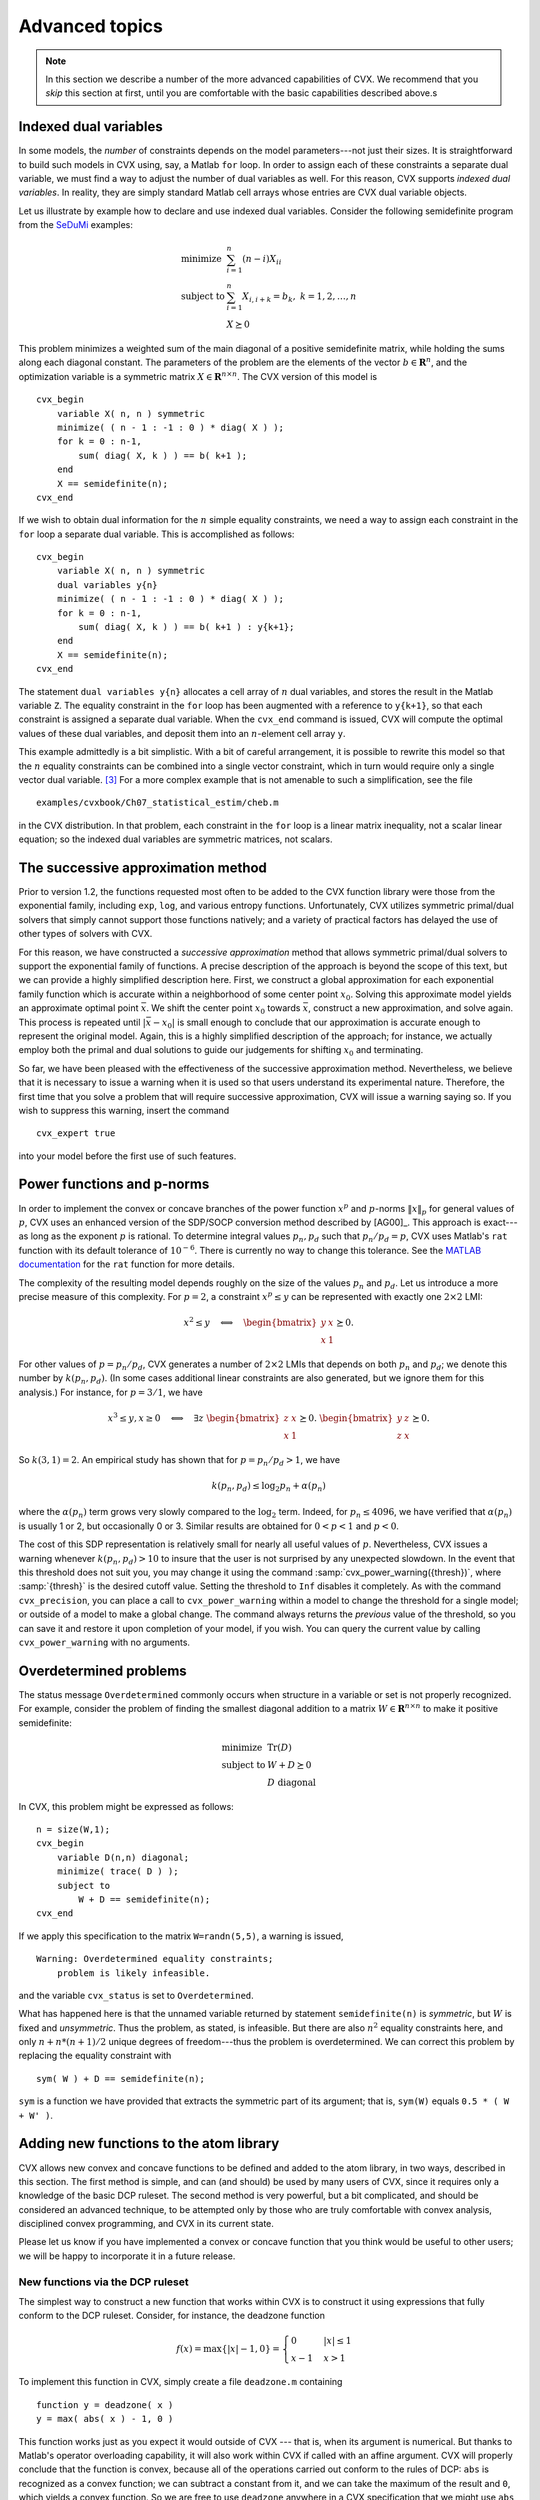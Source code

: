 .. _advanced:

===============
Advanced topics
===============

.. note::

	In this section we describe a number of the more advanced capabilities
	of CVX. We recommend that you *skip* this section at first, until
	you are comfortable with the basic capabilities described above.s

.. _indexed-dual:

Indexed dual variables
----------------------

In some models, the *number* of constraints depends on the model
parameters---not just their sizes. It is straightforward to build such
models in CVX using, say, a Matlab ``for`` loop. In order to assign
each of these constraints a separate dual variable, we must find a way
to adjust the number of dual variables as well. For this reason, CVX
supports *indexed dual variables*. In reality, they are simply standard
Matlab cell arrays whose entries are CVX dual variable objects.

Let us illustrate by example how to declare and use indexed dual
variables. Consider the following semidefinite program from the
`SeDuMi <http://sedumi.ie.lehigh.edu>`_ examples:

.. math::

	\begin{array}{ll} 
		\text{minimize} & \sum_{i=1}^n (n-i) X_{ii} \\ 
		\text{subject to} & \sum_{i=1}^n X_{i,i+k} = b_k, ~ k = 1,2,\dots,n \\ 
		& X \succeq 0 
	\end{array}

This problem minimizes a weighted sum of the main diagonal of a positive
semidefinite matrix, while holding the sums along each diagonal
constant. The parameters of the problem are the elements of the vector
:math:`b\in\mathbf{R}^n`, and the optimization variable is a symmetric
matrix :math:`X\in\mathbf{R}^{n\times n}`. The CVX version of this
model is

::

    cvx_begin
        variable X( n, n ) symmetric
        minimize( ( n - 1 : -1 : 0 ) * diag( X ) );
        for k = 0 : n-1,
            sum( diag( X, k ) ) == b( k+1 );
        end
        X == semidefinite(n);
    cvx_end

If we wish to obtain dual information for the :math:`n` simple equality
constraints, we need a way to assign each constraint in the ``for`` loop
a separate dual variable. This is accomplished as follows:

::

    cvx_begin
        variable X( n, n ) symmetric
        dual variables y{n}
        minimize( ( n - 1 : -1 : 0 ) * diag( X ) );
        for k = 0 : n-1,
            sum( diag( X, k ) ) == b( k+1 ) : y{k+1};
        end
        X == semidefinite(n);
    cvx_end

The statement ``dual variables y{n}`` allocates a cell array of
:math:`n` dual variables, and stores the result in the Matlab variable
``Z``. The equality constraint in the ``for`` loop has been augmented
with a reference to ``y{k+1}``, so that each constraint is assigned a
separate dual variable. When the ``cvx_end`` command is issued, CVX
will compute the optimal values of these dual variables, and deposit
them into an :math:`n`-element cell array ``y``.

This example admittedly is a bit simplistic. With a bit of careful
arrangement, it is possible to rewrite this model so that the :math:`n`
equality constraints can be combined into a single vector constraint,
which in turn would require only a single vector dual variable. [3]_
For a more complex example that is not amenable to such a
simplification, see the file

::

    examples/cvxbook/Ch07_statistical_estim/cheb.m

in the CVX distribution. In that problem, each constraint in the
``for`` loop is a linear matrix inequality, not a scalar linear
equation; so the indexed dual variables are symmetric matrices, not
scalars.

.. _successive:

The successive approximation method
-----------------------------------

Prior to version 1.2, the functions requested most often to be added to
the CVX function library were those from the exponential family,
including ``exp``, ``log``, and various entropy functions.
Unfortunately, CVX utilizes symmetric primal/dual solvers that
simply cannot support those functions natively; and a variety of
practical factors has delayed the use of other types of solvers with
CVX.

For this reason, we have constructed a *successive approximation* method
that allows symmetric primal/dual solvers to support the exponential
family of functions. A precise description of the approach is beyond the
scope of this text, but we can provide a highly simplified description
here. First, we construct a global approximation for each exponential
family function which is accurate within a neighborhood of some center
point :math:`x_0`. Solving this approximate model yields an approximate
optimal point :math:`\bar{x}`. We shift the center point :math:`x_0`
towards :math:`\bar{x}`, construct a new approximation, and solve again.
This process is repeated until :math:`|\bar{x}-x_0|` is small enough to
conclude that our approximation is accurate enough to represent the
original model. Again, this is a highly simplified description of the
approach; for instance, we actually employ both the primal and dual
solutions to guide our judgements for shifting :math:`x_0` and
terminating.

So far, we have been pleased with the effectiveness of the successive
approximation method. Nevertheless, we believe that it is necessary to
issue a warning when it is used so that users understand its
experimental nature. Therefore, the first time that you solve a problem
that will require successive approximation, CVX will issue a warning
saying so. If you wish to suppress this warning, insert the command

::

    cvx_expert true

into your model before the first use of such features.

.. _powerfunc:

Power functions and p-norms
---------------------------

In order to implement the convex or concave branches of the power
function :math:`x^p` and :math:`p`-norms :math:`\|x\|_p` for general
values of :math:`p`, CVX uses an enhanced version of the SDP/SOCP
conversion method described by [AG00]_.
This approach is exact---as long as the exponent :math:`p` is rational.
To determine integral values :math:`p_n,p_d` such that
:math:`p_n/p_d=p`, CVX uses Matlab's ``rat`` function with its
default tolerance of :math:`10^{-6}`. There is currently no way to
change this tolerance. See the
`MATLAB documentation <http://www.mathworks.com/help/techdoc/ref/rat.html>`_ 
for the ``rat`` function for more details.

The complexity of the resulting model depends roughly on the size of the
values :math:`p_n` and :math:`p_d`. Let us introduce a more precise
measure of this complexity. For :math:`p=2`, a constraint
:math:`x^p\leq y` can be represented with exactly one :math:`2\times 2`
LMI:

.. math:: 

	x^2 \leq y \quad\Longleftrightarrow\quad \begin{bmatrix} y & x \\ x & 1 \end{bmatrix} \succeq 0.
	
For other values of :math:`p=p_n/p_d`, CVX generates a number of
:math:`2\times 2` LMIs that depends on both :math:`p_n` and :math:`p_d`;
we denote this number by :math:`k(p_n,p_d)`. (In some cases additional
linear constraints are also generated, but we ignore them for this
analysis.) For instance, for :math:`p=3/1`, we have

.. math::

   x^3\leq y, x\geq 0 \quad\Longleftrightarrow\quad \exists z ~ 
       \begin{bmatrix} z & x \\ x & 1 \end{bmatrix} \succeq 0. ~
       \begin{bmatrix} y & z \\ z & x \end{bmatrix} \succeq 0.

So :math:`k(3,1)=2`. An empirical study has shown that for
:math:`p=p_n/p_d>1`, we have

.. math:: 

	k(p_n,p_d)\leq\log_2 p_n+\alpha(p_n)

where the :math:`\alpha(p_n)` term grows very slowly compared to the
:math:`\log_2` term. Indeed, for :math:`p_n\leq 4096`, we have verified
that :math:`\alpha(p_n)` is usually 1 or 2, but occasionally 0 or 3.
Similar results are obtained for :math:`0 < p < 1` and :math:`p < 0`.

The cost of this SDP representation is relatively small for nearly all
useful values of :math:`p`. Nevertheless, CVX issues a warning
whenever :math:`k(p_n,p_d)>10` to insure that the user is not surprised
by any unexpected slowdown. In the event that this threshold does not
suit you, you may change it using the command
:samp:`cvx_power_warning({thresh})`, where :samp:`{thresh}` is the desired
cutoff value. Setting the threshold to ``Inf`` disables it completely.
As with the command ``cvx_precision``, you can place a call to
``cvx_power_warning`` within a model to change the threshold for a
single model; or outside of a model to make a global change. The command
always returns the *previous* value of the threshold, so you can save it
and restore it upon completion of your model, if you wish. You can query
the current value by calling ``cvx_power_warning`` with no arguments.

.. _overdetermined:

Overdetermined problems
-----------------------

The status message ``Overdetermined`` commonly occurs when structure
in a variable or set is not properly recognized. For example, consider
the problem of finding the smallest diagonal addition to a matrix
:math:`W\in\mathbf{R}^{n\times n}` to make it positive semidefinite:

.. math::

   \begin{array}{ll}
       \text{minimize}   & \operatorname*{\textrm{Tr}}(D) \\
       \text{subject to} & W + D \succeq 0 \\
                         & D ~ \text{diagonal}
   \end{array}

In CVX, this problem might be expressed as follows:

::

    n = size(W,1);
    cvx_begin
        variable D(n,n) diagonal;
        minimize( trace( D ) );
        subject to
            W + D == semidefinite(n);
    cvx_end

If we apply this specification to the matrix ``W=randn(5,5)``, a warning
is issued,

::

    Warning: Overdetermined equality constraints;
        problem is likely infeasible.

and the variable ``cvx_status`` is set to ``Overdetermined``.

What has happened here is that the unnamed variable returned by
statement ``semidefinite(n)`` is *symmetric*, but :math:`W` is fixed and
*unsymmetric*. Thus the problem, as stated, is infeasible. But there are
also :math:`n^2` equality constraints here, and only :math:`n+n*(n+1)/2`
unique degrees of freedom---thus the problem is overdetermined. We can
correct this problem by replacing the equality constraint with

::

            sym( W ) + D == semidefinite(n);

``sym`` is a function we have provided that extracts the symmetric part
of its argument; that is, ``sym(W)`` equals ``0.5 * ( W + W' )``.
	
.. _newfunc:

Adding new functions to the atom library
-----------------------------------------

CVX allows new convex and concave functions to be defined and added
to the atom library, in two ways, described in this section. The first
method is simple, and can (and should) be used by many users of CVX,
since it requires only a knowledge of the basic DCP ruleset. The second
method is very powerful, but a bit complicated, and should be considered
an advanced technique, to be attempted only by those who are truly
comfortable with convex analysis, disciplined convex programming, and
CVX in its current state.

Please let us know if you have implemented a convex or concave
function that you think would be useful to other users; we will be happy
to incorporate it in a future release.

New functions via the DCP ruleset
~~~~~~~~~~~~~~~~~~~~~~~~~~~~~~~~~

The simplest way to construct a new function that works within CVX
is to construct it using expressions that fully conform to the DCP
ruleset. Consider, for instance, the deadzone function

.. math:: 

	f(x) = \max \{ |x|-1, 0 \} = \begin{cases} 0 & |x| \leq 1\\ x-1 & x > 1 \end{cases}

To implement this function in CVX, simply create a file
``deadzone.m`` containing

::

    function y = deadzone( x )
    y = max( abs( x ) - 1, 0 )

This function works just as you expect it would outside of
CVX --- that is, when its argument is numerical. But thanks to Matlab's
operator overloading capability, it will also work within CVX if
called with an affine argument. CVX will properly conclude that the
function is convex, because all of the operations carried out conform to
the rules of DCP: ``abs`` is recognized as a convex function; we can
subtract a constant from it, and we can take the maximum of the result
and ``0``, which yields a convex function. So we are free to use
``deadzone`` anywhere in a CVX specification that we might use
``abs``, for example, because CVX knows that it is a convex
function.

Let us emphasize that when defining a function this way, the expressions
you use *must* conform to the DCP ruleset, just as they would if they
had been inserted directly into a CVX model. For example, if we
replace ``max`` with ``min`` above; *e.g.*,

::

    function y = deadzone_bad( x )
    y = min( abs( x ) - 1, 0 )

then the modified function fails to satisfy the DCP ruleset. The function
will work *outside* of a CVX specification, happily computing the
value :math:`\min \{|x|-1,0\}` for a *numerical* argument :math:`x`. But
inside a CVX specification, invoked with a nonconstant argument, it
will generate an error.

.. _newfunc-psp:

New functions via partially specified problems
~~~~~~~~~~~~~~~~~~~~~~~~~~~~~~~~~~~~~~~~~~~~~~

A more advanced method for defining new functions in CVX relies on
the following basic result of convex analysis. Suppose that
:math:`S\subset\mathbf{R}^n\times\mathbf{R}^m` is a convex set and
:math:`g:(\mathbf{R}^n\times\mathbf{R}^m)\rightarrow(\mathbf{R}\cup+\infty)`
is a convex function. Then

.. math:: 

	f:\mathbf{R}^n\rightarrow(\mathbf{R}\cup+\infty), \quad f(x) \triangleq \inf\left\{\,g(x,y)\,~|~\,\exists y,~(x,y)\in S \,\right\}

is also a convex function. (This rule is sometimes called the *partial
minimization rule*.) We can think of the convex function :math:`f` as
the optimal value of a family of convex optimization problems, indexed
or parametrized by :math:`x`,

.. math::

   \begin{array}{ll}
       \mbox{minimize} & g(x,y) \\
       \mbox{subject to} & (x,y) \in S
   \end{array}

with optimization variable :math:`y`.

One special case should be very familiar: if :math:`m=1` and
:math:`g(x,y)\triangleq y`, then

.. math:: 

	f(x) \triangleq \inf\left\{\,y\,~|~\,\exists y,~(x,y)\in S\,\right\}

gives the classic *epigraph* representation of :math:`f`:

.. math:: 

	\operatorname{\textbf{epi}}f = S+ \left( \{ 0 \} \times \mathbf{R}_+ \right),

where :math:`0 \in \mathbf{R}^n`.

In CVX you can define a convex function in this very manner, that
is, as the optimal value of a parameterized family of disciplined convex
programs. We call the underlying convex program in such cases an
*incomplete specification*---so named because the parameters (that is,
the function inputs) are unknown when the specification is constructed.
The concept of incomplete specifications can at first seem a bit
complicated, but it is very powerful mechanism that allows CVX to
support a wide variety of functions.

Let us look at an example to see how this works. Consider the
unit-halfwidth Huber penalty function :math:`h(x)`:

.. math:: 

	h:\mathbf{R}\rightarrow\mathbf{R}, \quad h(x) \triangleq \begin{cases} x^2 & |x| \leq 1 \\ 2|x|-1 & |x| \geq 1 \end{cases}.

We can express the Huber function in terms of the following family of
convex QPs, parameterized by :math:`x`:

.. math::

   \begin{array}{ll}
       \text{minimize}   & 2 v + w^2 \\
       \text{subject to} & | x | \leq v + w \\
                         & w \leq 1, ~ v \geq 0
   \end{array}

with scalar variables :math:`v` and :math:`w`. The optimal value of this
simple QP is equal to the Huber penalty function of :math:`x`. We note
that the objective and constraint functions in this QP are (jointly)
convex in :math:`v`, :math:`w` *and* :math:`x`.

We can implement the Huber penalty function in CVX as follows:

::

    function cvx_optval = huber( x )
    cvx_begin
        variables w v;
        minimize( w^2 + 2 * v );
        subject to
            abs( x ) <= w + v;
            w <= 1; v >= 0;
    cvx_end

If ``huber`` is called with a numeric value of ``x``, then upon reaching
the ``cvx_end`` statement, CVX will find a complete specification,
and solve the problem to compute the result. CVX places the optimal
objective function value into the variable ``cvx_optval``, and function
returns that value as its output. Of course, it's very inefficient to
compute the Huber function of a numeric value :math:`x` by solving a QP.
But it does give the correct value (up to the core solver accuracy).

What is most important, however, is that if ``huber`` is used within a
CVX specification, with an affine CVX expression for its
argument, then CVX will do the right thing. In particular, CVX
will recognize the Huber function, called with affine argument, as a
valid convex expression. In this case, the function ``huber`` will
contain a special Matlab object that represents the function call in
constraints and objectives. Thus the function ``huber`` can be used
anywhere a traditional convex function can be used, in constraints or
objective functions, in accordance with the DCP ruleset.

There is a corresponding development for concave functions as well.
Given a convex set :math:`S` as above, and a concave function
:math:`g:(\mathbf{R}^n\times\mathbf{R}^m)\rightarrow(\mathbf{R}\cup-\infty)`,
the function

.. math:: 

	f:\mathbf{R}\rightarrow(\mathbf{R}\cup-\infty), \quad f(x) \triangleq \sup\left\{\,g(x,y)\,~|~\,\exists y,~(x,y)\in S \,\right\}

is concave. If :math:`g(x,y)\triangleq y`, then

.. math:: 

	f(x) \triangleq \sup\left\{\,y\,~|~\,\exists y,~(x,y)\in S\,\right\}

gives the *hypograph* representation of :math:`f`:

.. math:: 

	\operatorname{\textbf{hypo}}f = S - \mathbf{R}_+^n.

In CVX, a concave incomplete specification is simply one that uses a
``maximize`` objective instead of a ``minimize`` objective; and if
properly constructed, it can be used anywhere a traditional concave
function can be used within a CVX specification.

For an example of a concave incomplete specification, consider the
function

.. math:: 

	f:\mathbf{R}^{n\times n}\rightarrow\mathbf{R}, \quad f(X) = \lambda_{\min}(X+X^T)

Its hypograph can be represented using a single linear matrix
inequality:

.. math:: 

	\operatorname{\textbf{hypo}}f = \left\{\, (X,t) \,~|~\, f(X) \geq t \,\right\} = \left\{\, (X,t) \,~|~\, X + X^T - t I \succeq 0 \,\right\}

So we can implement this function in CVX as follows:

::

    function cvx_optval = lambda_min_symm( X )
    n = size( X, 1 );
    cvx_begin
        variable y;
        maximize( y );
        subject to
            X + X' - y * eye( n ) == semidefinite( n );
    cvx_end

If a numeric value of ``X`` is supplied, this function will return
``min(eig(X+X'))`` (to within numerical tolerances). However, this
function can also be used in CVX constraints and objectives, just
like any other concave function in the atom library.

There are two practical issues that arise when defining functions using
incomplete specifications, both of which we will illustrate using our
``huber`` example above. First of all, as written the function works
only with scalar values. To apply it (elementwise) to a vector requires
that we iterate through the elements in a ``for`` loop---a *very*
inefficient enterprise, particularly in CVX. A far better approach
is to extend the ``huber`` function to handle vector inputs. This is, in
fact, rather simple to do: we simply create a *multiobjective* version
of the problem:

::

    function cvx_optval = huber( x )
    sx = size( x );
    cvx_begin
        variables w( sx ) v( sx );
        minimize( w .^ 2 + 2 * v );
        subject to
            abs( x ) <= w + v;
            w <= 1; v >= 0;
    cvx_end

This version of ``huber`` will in effect create ``sx`` "instances" of
the problem in parallel; and when used in a CVX specification, will
be handled correctly.

The second issue is that if the input to ``huber`` is numeric, then
direct computation is a far more efficient way to compute the result
than solving a QP. (What is more, the multiobjective version cannot be
used with numeric inputs.) One solution is to place both versions in one
file, with an appropriate test to select the proper version to use:

::

    function cvx_optval = huber( x )
    if isnumeric( x ),
        xa   = abs( x );
        flag = xa < 1;
        cvx_optval = flag .* xa.^2 + (~flag) * (2*xa-1);
    else,
        sx = size( x );
        cvx_begin
            variables w( sx ) v( sx );
            minimize( w .^ 2 + 2 * v );
            subject to
                abs( x ) <= w + v;
                w <= 1; v >= 0;
        cvx_end
    end

Alternatively, you can create two separate versions of the function, one
for numeric input and one for CVX expressions, and place the CVX
version in a subdirectory called ``@cvx``. (Do not include this
directory in your Matlab ``path``; only include its parent.) Matlab will
automatically call the version in the ``@cvx`` directory when one of the
arguments is a CVX variable. This is the approach taken for the
version of ``huber`` found in the CVX atom library.

One good way to learn more about using incomplete specifications is to
examine some of the examples already in the CVX atom library. Good
choices include ``huber``, ``inv_pos``, ``lambda_min``, ``lambda_max``,
``matrix_frac``, ``quad_over_lin``, ``sum_largest``, and others. Some
are a bit difficult to read because of diagnostic or error-checking
code, but these are relatively simple.

.. [3]
   Indeed, a future version of CVX will support the use of the
   Matlab function ``spdiags``, which will reduce the entire for loop to
   the single constraint ``spdiags(X,0:n-1)==b``.
